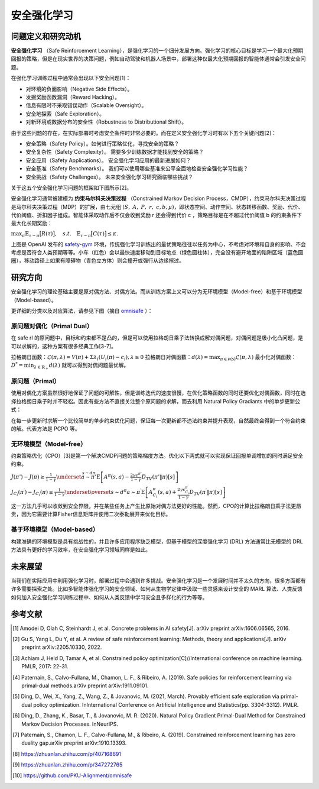 安全强化学习
====================

问题定义和研究动机
---------------------

**安全强化学习** （Safe Reinforcement Learning），是强化学习的一个细分发展方向。强化学习的核心目标是学习一个最大化预期回报的策略，但是在现实世界的决策问题，例如自动驾驶和机器人场景中，部署这种仅最大化预期回报的智能体通常会引发安全问题。

在强化学习训练过程中通常会出现以下安全问题[1]：

- 对环境的负面影响（Negative Side Effects）。

- 发掘奖励函数漏洞（Reward Hacking）。
  
- 信息有限时不采取错误动作（Scalable Oversight）。
  
- 安全地探索（Safe Exploration）。
  
- 对新环境或数据分布的安全性（Robustness to Distributional Shift）。

由于这些问题的存在，在实际部署时考虑安全条件时非常必要的。而在定义安全强化学习时有以下五个关键问题[2]：

- 安全策略（Safety Policy）。如何进行策略优化，寻找安全的策略？
  
- 安全复杂性（Safety Complexity）。 需要多少训练数据才能找到安全的策略？
  
- 安全应用（Safety Applications）。 安全强化学习应用的最新进展如何？
  
- 安全基准（Safety Benchmarks）。 我们可以使用哪些基准来公平全面地检查安全强化学习性能？
  
- 安全挑战（Safety Challenges）。 未来安全强化学习研究面临哪些挑战？
  
关于这五个安全强化学习问题的框架如下图所示[2]。

.. image:: images/safe_rl_2h3w.png
   :align: center
   :scale: 50 %

安全强化学习通常被建模为 **约束马尔科夫决策过程** （Constrained Markov Decision Process，CMDP），约束马尔科夫决策过程是马尔科夫决策过程（MDP）的扩展，由七元组 :math:`(S, A, P, r, c, b, \mu)`，即状态空间、动作空间、状态转移函数、奖励、代价、代价阈值、折扣因子组成。智能体采取动作后不仅会收到奖励 r 还会得到代价 c ，策略目标是在不超过代价阈值 b 的约束条件下最大化长期奖励：

\ :math:`\max_{\pi}\mathbb{E}_{\tau\sim\pi}\big[R(\tau)\big],\quad s.t.\quad\mathbb{E}_{\tau\sim\pi}\big[C(\tau)\big]\leq\kappa.`

.. image:: images/safe_gym.gif
   :align: center
   :scale: 50 %

上图是 OpenAI 发布的 `safety-gym <https://github.com/openai/safety-gym>`__ 环境，传统强化学习训练出的最优策略往往以任务为中心，不考虑对环境和自身的影响、不会考虑是否符合人类预期等等。小车（红色）会以最快速度移动到目标地点（绿色圆柱体），完全没有避开地面的陷阱区域（蓝色圆圈），移动路径上如果有障碍物（青色立方体）则会撞开或强行从边缘擦过。

研究方向
--------

安全强化学习的理论基础主要是原对偶方法、对偶方法。而从训练方案上又可以分为无环境模型（Model-free）和基于环境模型（Model-based）。

更详细的分类以及对应算法，请参见下图（摘自 `omnisafe <https://github.com/PKU-Alignment/omnisafe>`__ ）：

.. image:: images/safe_rl_registry.png
   :align: center
   :scale: 50 %

原问题对偶化（Primal Dual） 
~~~~~~~~~~~~~~~~~~~~~~~~~~~~

在 safe rl 的原问题中，目标和约束都不是凸的，但是可以使用拉格朗日乘子法转换成解对偶问题，对偶问题是极小化凸问题，是可以求解的，这种方案有很多经典工作[3-7]。


拉格朗日函数：:math:`\mathcal{L}(\pi,\lambda)=V(\pi)+\Sigma\lambda_i(U_i(\pi)-c_i),\lambda\geq0`  拉格朗日对偶函数：:math:`d(\lambda)=\max_{\pi\in\mathcal{P}(\mathcal{S})}\mathcal{L}(\pi,\lambda)`  最小化对偶函数：:math:`D^*=\min_{\lambda\in\mathbb{R}_+}d(\lambda)` 就可以得到对偶问题最优解。


原问题（Primal） 
~~~~~~~~~~~~~~~~~~~

使用对偶化方案虽然很好地保证了问题的可解性，但是训练迭代的速度很慢，在优化策略函数的同时还要优化对偶函数，同时在选择拉格朗日乘子时并不轻松。因此有些方法不直接关注整个原问题的求解，而去利用 Natural Policy Gradiants 中的单步更新公式：  

.. image:: images/safe_rl_npg.png    
   :align: center    
   :scale: 50 %  
   
在每一步更新时求解一个比较简单的单步约束优化问题，保证每一次更新都不违法约束并提升表现，自然最终会得到一个符合约束的解。代表方法是 PCPO 等。


无环境模型（Model-free）
~~~~~~~~~~~~~~~~~~~~~~~~~~

约束策略优化（CPO）[3]是第一个解决CMDP问题的策略梯度方法。优化以下两式就可以实现保证回报单调增加的同时满足安全约束。

\ :math:`J\left(\pi'\right)-J(\pi)\geq\frac{1}{1-\gamma}\underset{\stackrel{s\sim d\pi}{a\sim\pi'}}{\operatorname*{E}}\left[A^{\pi}(s,a)-\frac{2\gamma\epsilon^{\pi'}}{1-\gamma}D_{TV}\left(\pi'\|\pi\right)[s]\right]`

\ :math:`J_{C_{i}}\left(\pi^{\prime}\right)-J_{C_{i}}\left(\pi\right)\leq\frac{1}{1-\gamma}\underset{\overset{s\sim d^{\pi}}{a\sim\pi^{\prime}}}{\operatorname*{E}}\left[A_{C_{i}}^{\pi}\left(s,a\right)+\frac{2\gamma\epsilon_{C_{i}}^{\pi^{\prime}}}{1-\gamma}D_{TV}\left(\pi^{\prime}\|\pi\right)\left[s\right]\right]`

这一方法几乎可以收敛到安全界限，并在某些任务上产生比原始对偶方法更好的性能。然而，CPO的计算比拉格朗日乘子法更昂贵，因为它需要计算Fisher信息矩阵并使用二次泰勒展开来优化目标。

基于环境模型（Model-based）
~~~~~~~~~~~~~~~~~~~~~~~~~~~~

构建准确的环境模型是具有挑战性的，并且许多应用程序缺乏模型，但基于模型的深度强化学习 (DRL) 方法通常比无模型的 DRL 方法具有更好的学习效率，在安全强化学习领域同样是如此。


未来展望
--------

当我们在实际应用中利用强化学习时，部署过程中会遇到许多挑战。安全强化学习是一个发展时间并不太久的方向，很多方面都有许多需要探索之处。比如多智能体强化学习的安全领域、如何从生物学定律中汲取一些灵感来设计安全的 MARL 算法、人类反馈如何加入安全强化学习训练过程中、如何从人类反馈中学习安全且多样化的行为等等。


参考文献
--------

.. [1] Amodei D, Olah C, Steinhardt J, et al. Concrete problems in AI safety[J]. arXiv preprint arXiv:1606.06565, 2016.

.. [2] Gu S, Yang L, Du Y, et al. A review of safe reinforcement learning: Methods, theory and applications[J]. arXiv preprint arXiv:2205.10330, 2022.

.. [3] Achiam J, Held D, Tamar A, et al. Constrained policy optimization[C]//International conference on machine learning. PMLR, 2017: 22-31.

.. [4] Paternain, S., Calvo-Fullana, M., Chamon, L. F., & Ribeiro, A. (2019). Safe policies for reinforcement learning via primal-dual methods.arXiv preprint arXiv:1911.09101.

.. [5] Ding, D., Wei, X., Yang, Z., Wang, Z., & Jovanovic, M. (2021, March). Provably efficient safe exploration via primal-dual policy optimization. InInternational Conference on Artificial Intelligence and Statistics(pp. 3304-3312). PMLR.

.. [6] Ding, D., Zhang, K., Basar, T., & Jovanovic, M. R. (2020). Natural Policy Gradient Primal-Dual Method for Constrained Markov Decision Processes. InNeurIPS.

.. [7] Paternain, S., Chamon, L. F., Calvo-Fullana, M., & Ribeiro, A. (2019). Constrained reinforcement learning has zero duality gap.arXiv preprint arXiv:1910.13393.

.. [8] https://zhuanlan.zhihu.com/p/407168691

.. [9] https://zhuanlan.zhihu.com/p/347272765

.. [10] https://github.com/PKU-Alignment/omnisafe